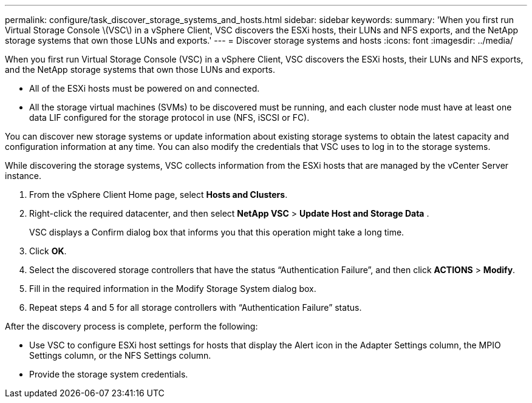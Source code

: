 ---
permalink: configure/task_discover_storage_systems_and_hosts.html
sidebar: sidebar
keywords:
summary: 'When you first run Virtual Storage Console \(VSC\) in a vSphere Client, VSC discovers the ESXi hosts, their LUNs and NFS exports, and the NetApp storage systems that own those LUNs and exports.'
---
= Discover storage systems and hosts
:icons: font
:imagesdir: ../media/

[.lead]
When you first run Virtual Storage Console (VSC) in a vSphere Client, VSC discovers the ESXi hosts, their LUNs and NFS exports, and the NetApp storage systems that own those LUNs and exports.

* All of the ESXi hosts must be powered on and connected.
* All the storage virtual machines (SVMs) to be discovered must be running, and each cluster node must have at least one data LIF configured for the storage protocol in use (NFS, iSCSI or FC).

You can discover new storage systems or update information about existing storage systems to obtain the latest capacity and configuration information at any time. You can also modify the credentials that VSC uses to log in to the storage systems.

While discovering the storage systems, VSC collects information from the ESXi hosts that are managed by the vCenter Server instance.

. From the vSphere Client Home page, select *Hosts and Clusters*.
. Right-click the required datacenter, and then select *NetApp VSC* > *Update Host and Storage Data* .
+
VSC displays a Confirm dialog box that informs you that this operation might take a long time.

. Click *OK*.
. Select the discovered storage controllers that have the status "`Authentication Failure`", and then click *ACTIONS* > *Modify*.
. Fill in the required information in the Modify Storage System dialog box.
. Repeat steps 4 and 5 for all storage controllers with "`Authentication Failure`" status.

After the discovery process is complete, perform the following:

* Use VSC to configure ESXi host settings for hosts that display the Alert icon in the Adapter Settings column, the MPIO Settings column, or the NFS Settings column.
* Provide the storage system credentials.
